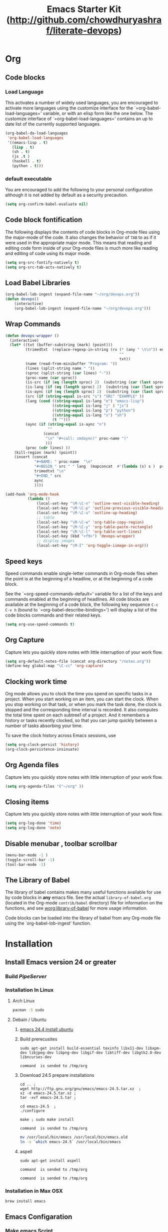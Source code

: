 #+TITLE: Emacs Starter Kit (http://github.com/chowdhuryashraf/literate-devops)
* Org
** Code blocks
*** Load Language
   :PROPERTIES:
   :CUSTOM_ID: babel
   :END:
This activates a number of widely used languages, you are encouraged
to activate more languages using the customize interface for the
`=org-babel-load-languages=' variable, or with an elisp form like the
one below.  The customize interface of `=org-babel-load-languages='
contains an up to date list of the currently supported languages.
#+begin_src emacs-lisp
      (org-babel-do-load-languages
       'org-babel-load-languages
       '((emacs-lisp . t)
         (lisp . t)
         (sh . t)
         (js .t )
         (haskell . t)
         (python . t)))
#+end_src
*** default executable
   :PROPERTIES:
   :CUSTOM_ID: babel_eval_yes
   :END:

You are encouraged to add the following to your personal configuration
although it is not added by default as a security precaution.
#+begin_src emacs-lisp
  (setq org-confirm-babel-evaluate nil)
#+end_src

** Code block fontification
   :PROPERTIES:
   :CUSTOM_ID: code-block-fontification
   :END:
The following displays the contents of code blocks in Org-mode files
using the major-mode of the code.  It also changes the behavior of
=TAB= to as if it were used in the appropriate major mode.  This means
that reading and editing code form inside of your Org-mode files is
much more like reading and editing of code using its major mode.
#+begin_src emacs-lisp
  (setq org-src-fontify-natively t)
  (setq org-src-tab-acts-natively t)
#+end_src

#+RESULTS:
: t

** Load Babel Libraries
   :PROPERTIES:
   :CUSTOM_ID: code-block-org-devops
   :END:

#+BEGIN_SRC emacs-lisp
  (org-babel-lob-ingest (expand-file-name "~/org/devops.org"))
  (defun devops()
      (interactive)
      (org-babel-lob-ingest (expand-file-name "~/org/devops.org")))
#+END_SRC

#+RESULTS:
: 19

** Wrap Commands
   :PROPERTIES:
   :CUSTOM_ID: babel-wrap
   :END:
#+BEGIN_SRC emacs-lisp
  (defun devops-wrapper ()
    (interactive)
    (let* ((txt (buffer-substring (mark) (point)))
           (trimedtxt  (replace-regexp-in-string (rx (* (any " \t\n")) eos)
                                                     ""
                                                     txt))
           (name (read-from-minibuffer "Program: "))
           (lines (split-string name " "))
           (sproc (split-string (car lines) "-"))
           (proc-name (car sproc))
           (is-src (if (eq (length sproc) 2)  (substring (car (last sproc)) 0 1) "" ))
           (is-lang (if (eq (length sproc) 2)  (substring (car (last sproc)) 1 2) "" ))
           (is-aync (if (eq (length sproc) 2)  (substring (car (last sproc)) 2 3) "" ))
           (src (if (string-equal is-src "s") "SRC" "EXAMPLE" ))
           (lang (cond ((string-equal is-lang "e") "emacs-lisp")
                       ((string-equal is-lang "j" ) "js")
                       ((string-equal is-lang "p") "python")
                       ((string-equal is-lang "s") "sh")
                       (t "")))
           (aync (if (string-equal is-aync "n")
                     ""
                   (concat
                    "\n" "#+call: cmdaync(" proc-name ")"
                    )))
           (proc (cdr lines) ))
      (kill-region (mark) (point))
      (insert (concat
               "#+NAME: " proc-name  "\n"
               "#+BEGIN_" src " " lang  (mapconcat  #'(lambda (s) s )  proc " ") "\n"
               trimedtxt "\n"
               "#+END_" src
               aync
               ))))
#+END_SRC

#+RESULTS:
=devops-wrapper
=** Org-Mode Hook -- Keybindings
   :PROPERTIES:
   :CUSTOM_ID: keybindings
   :END:
#+begin_src emacs-lisp
  (add-hook 'org-mode-hook
            (lambda ()
                (local-set-key "\M-\C-n" 'outline-next-visible-heading)
                (local-set-key "\M-\C-p" 'outline-previous-visible-heading)
                (local-set-key "\M-\C-u" 'outline-up-heading)
                ;; table
                (local-set-key "\M-\C-w" 'org-table-copy-region)
                (local-set-key "\M-\C-y" 'org-table-paste-rectangle)
                (local-set-key "\M-\C-l" 'org-table-sort-lines)
                (local-set-key (kbd "<f9>") 'devops-wrapper)
                ;; display images
                (local-set-key "\M-I" 'org-toggle-iimage-in-org)))
#+end_src

** Speed keys
   :PROPERTIES:
   :CUSTOM_ID: speed-keys
   :END:
Speed commands enable single-letter commands in Org-mode files when
the point is at the beginning of a headline, or at the beginning of a
code block.

See the `=org-speed-commands-default=' variable for a list of the keys
and commands enabled at the beginning of headlines.  All code blocks
are available at the beginning of a code block, the following key
sequence =C-c C-v h= (bound to `=org-babel-describe-bindings=') will
display a list of the code blocks commands and their related keys.

#+begin_src emacs-lisp
  (setq org-use-speed-commands t)
#+end_src

** Org Capture
   :PROPERTIES:
   :CUSTOM_ID: code-block-org-capture
   :END:
Capture lets you quickly store notes with little interruption of your
work flow.

#+BEGIN_SRC emacs-lisp
(setq org-default-notes-file (concat org-directory "/notes.org"))
(define-key global-map "\C-cc" 'org-capture)
#+END_SRC

#+RESULTS:
: org-capture

** Clocking work time
   :PROPERTIES:
   :CUSTOM_ID: code-block-org-clock
   :END:
Org mode allows you to clock the time you spend on specific tasks in a project. When you start working on an item, you can start the clock. When you stop working on that task, or when you mark the task done, the clock is stopped and the corresponding time interval is recorded. It also computes the total time spent on each subtree1 of a project. And it remembers a history or tasks recently clocked, so that you can jump quickly between a number of tasks absorbing your time.

To save the clock history across Emacs sessions, use

#+BEGIN_SRC emacs-lisp
(setq org-clock-persist 'history)
(org-clock-persistence-insinuate)
#+END_SRC

#+RESULTS:
: org-capture

** Org Agenda files
   :PROPERTIES:
   :CUSTOM_ID: code-block-org-agenda
   :END:
Capture lets you quickly store notes with little interruption of your
work flow.

#+BEGIN_SRC emacs-lisp
(setq org-agenda-files '("~/org" ))
#+END_SRC

#+RESULTS:
| ~/org | ~/literate-emacs/ |
** Closing items
   :PROPERTIES:
   :CUSTOM_ID: code-block-org-closing-items
   :END:
Capture lets you quickly store notes with little interruption of your
work flow.

#+BEGIN_SRC emacs-lisp
(setq org-log-done 'time)
(setq org-log-done 'note)
#+END_SRC

#+RESULTS:
: time

** Disable menubar , toolbar scrollbar
   :PROPERTIES:
   :CUSTOM_ID: disable-toolbar
   :END:
#+BEGIN_SRC emacs-lisp
(menu-bar-mode -1 )
(toggle-scroll-bar -1)
(tool-bar-mode -1)
#+END_SRC
** The Library of Babel
   :PROPERTIES:
   :CUSTOM_ID: library-of-babel
   :END:
The library of babel contains makes many useful functions available
for use by code blocks in *any* emacs file.  See the actual
=library-of-babel.org= (located in the Org-mode =contrib/babel=
directory) file for information on the functions, and see
[[http://orgmode.org/worg/org-contrib/babel/intro.php#library-of-babel][worg:library-of-babel]] for more usage information.

Code blocks can be loaded into the library of babel from any Org-mode
file using the `org-babel-lob-ingest' function.

* Installation
   :PROPERTIES:
   :CUSTOM_ID: installation
   :END:
** Install Emacs version 24 or greater
*** Build [[~/org/pipeserver.org][ PipeServer ]]
*** Installation In Linux
**** Arch Linux
#+BEGIN_SRC sh
 pacman -S sudo
#+END_SRC

**** Debain / Ubuntu
****** [[http://ubuntuhandbook.org/index.php/2014/10/emacs-24-4-released-install-in-ubuntu-14-04/][emacs 24.4 install ubuntu]]
****** Build prerecusites
#+NAME: emacsdep
#+BEGIN_EXAMPLE
sudo apt-get install build-essential texinfo libx11-dev libxpm-dev libjpeg-dev libpng-dev libgif-dev libtiff-dev libgtk2.0-dev libncurses-dev
#+END_EXAMPLE

#+call: cmdaync(emacsdep)

#+RESULTS: cmdaync(emacsdep)
: command  is sended to /tmp/org

****** Download 24.5 prepare installations
#+NAME: em25
#+BEGIN_EXAMPLE
cd .. ;
wget http://ftp.gnu.org/gnu/emacs/emacs-24.5.tar.xz  ;
xz -d emacs-24.5.tar.xz ;
tar -xvf emacs-24.5.tar ;
#+END_EXAMPLE

#+call: cmdaync(em25)

#+NAME: em25conf
#+BEGIN_EXAMPLE
cd emacs-24.5  ;
./configure
#+END_EXAMPLE

#+call: cmdaync(em25conf)

#+NAME: em25install
#+BEGIN_EXAMPLE
make ; sudo make install
#+END_EXAMPLE

#+call: cmdaync(em25install)

#+RESULTS: cmdaync(em25install)
: command  is sended to /tmp/org
#+NAME: embin
#+BEGIN_SRC sh :dir /sudo:root@localhost:/usr/local/bin
mv /usr/local/bin/emacs /usr/local/bin/emacs.old
ln -s `which emacs-24.5` /usr/local/bin/emacs
#+END_SRC

#+RESULTS: embin

****** aspell
#+NAME: aspellinstall
#+BEGIN_EXAMPLE
sudo apt-get install aspell
#+END_EXAMPLE

#+call: cmdaync(aspellinstall)

#+RESULTS: cmdaync(aspellinstall)
: command  is sended to /tmp/org

#+call: cmdaync("cd ../org ; pwd ")

#+RESULTS: cmdaync("cd ../org ; pwd ")
: command  is sended to /tmp/org

*** Installation in Max OSX
#+BEGIN_EXAMPLE
brew install emacs
#+END_EXAMPLE
** Emacs Configaration
*** Make emacs Script
#+NAME: initemacs
#+begin_src sh :noweb yes
  emacs -q -l <<pwd()>>/init.el --eval "(run-hooks 'after-init-hook)" $1
#+end_src

#+call: wrap("initemacs") :results raw

#+NAME: initemacs_tofile
#+BEGIN_SRC python :session :noweb yes :var filename="em.sh"
code =  """<<initemacs>>"""
open(filename, 'w').write(code)
#+END_SRC

#+RESULTS: initemacs_tofile
: None


#+call: fread("em.sh")

#+RESULTS: fread("em.sh")
: emacs -q -l /home/frp/org/init.el --eval "(run-hooks 'after-init-hook)" $1

*** Minimal Emacs Configuretion
**** On User or Desktop Environment
#+BEGIN_SRC sh :var path=pwd()   :dir /sudo:root@localhost:/usr/local/bin
  ls -la $path/em.sh
  cp $path/em.sh  em
  chmod 755 em
#+END_SRC

#+RESULTS:
: -rw-rw-r-- 1 frp frp 74 Feb 28 13:27 /home/frp/org/em.sh

**** On Superuser / Server Environment
#+BEGIN_SRC sh :var path=pwd()
ls -la $path/em.sh
cp $path/em.sh  /bin/em
chmod 755 /bin/em
ls -la /bin/em
#+END_SRC

#+RESULTS:
| -rwxr-xr-x | 1 | root | root | 158 | Jan | 22 | 18:06 | /usr/local/src/literate-devops/em.sh |
| -rwxr-xr-x | 1 | root | root | 158 | Jan | 22 | 18:06 | /bin/em                              |

*** Close emacs , Restart emacs using "em" command
*** Configure Prelude
**** clone  backup previous
***** Backup
#+BEGIN_SRC sh :dir ~
mv .emacs.d backup
#+END_SRC

#+RESULTS:
***** Clone
#+NAME: prelude_git
#+BEGIN_SRC sh :dir ~
cd ; git clone git://github.com/bbatsov/prelude.git .emacs.d
#+END_SRC

***** Run Aync
#+NAME: prelude_git_aync
#+BEGIN_SRC python :session :noweb yes :post cmdaync(*this*)
"""<<prelude_git>>"""
#+END_SRC

#+RESULTS: prelude_git_aync
: command  is sended to /tmp/org
**** copy prelude to .emacs.d
#+BEGIN_SRC sh
ls ~/.emacs.d
#+END_SRC

#+RESULTS:
| auto-save-list  |
| CONTRIBUTING.md |
| core            |
| init.el         |
| modules         |
| personal        |
| README.md       |
| sample          |
| themes          |
| utils           |
| vendor          |


#+BEGIN_SRC sh
ls ~/.emacs.d/.git
#+END_SRC

#+RESULTS:
| branches    |
| config      |
| description |
| HEAD        |
| hooks       |
| index       |
| info        |
| logs        |
| objects     |
| packed-refs |
| refs        |

**** configaration
***** Add Important Modules
#+NAME: prelude-modules
#+BEGIN_EXAMPLE
;;; Uncomment the modules you'd like to use and restart Prelude afterwards

;; Emacs IRC client
(require 'prelude-erc)
(require 'prelude-ido) ;; Super charges Emacs completion for C-x C-f and more
(require 'prelude-helm) ;; Interface for narrowing and search
(require 'prelude-helm-everywhere) ;; Enable Helm everywhere
(require 'prelude-company)
(require 'prelude-key-chord) ;; Binds useful features to key combinations
;; (require 'prelude-mediawiki)
;; (require 'prelude-evil)

;;; Programming languages support
(require 'prelude-c)
(require 'prelude-clojure)
(require 'prelude-coffee)
(require 'prelude-common-lisp)
(require 'prelude-css)
(require 'prelude-emacs-lisp)
(require 'prelude-erlang)
(require 'prelude-elixir)
(require 'prelude-go)
(require 'prelude-haskell)
(require 'prelude-js)
(require 'prelude-latex)
(require 'prelude-lisp)
(require 'prelude-ocaml)
(require 'prelude-org) ;; Org-mode helps you keep TODO lists, notes and more
(require 'prelude-perl)
(require 'prelude-python)
(require 'prelude-ruby)
(require 'prelude-scala)
(require 'prelude-scheme)
(require 'prelude-shell)
(require 'prelude-scss)
(require 'prelude-web) ;; Emacs mode for web templates
(require 'prelude-xml)
(require 'prelude-yaml)
#+END_EXAMPLE

#+call: fwrite("~/.emacs.d/prelude-modules.el",prelude-modules)
****** testing
#+call: fread("~/.emacs.d/prelude-modules.el")

***** Add devops and orgmode

#+NAME: customprelude
#+BEGIN_EXAMPLE
;;; hello
(org-babel-load-file (expand-file-name "~/org/starter-kit.org" ))
(custom-set-variables
 ;; custom-set-variables was added by Custom.
 ;; If you edit it by hand, you could mess it up, so be careful.
 ;; Your init file should contain only one such instance.
 ;; If there is more than one, they won't work right.
 '(js2-basic-offset 2))
(custom-set-faces
 ;; custom-set-faces was added by Custom.
 ;; If you edit it by hand, you could mess it up, so be careful.
 ;; Your init file should contain only one such instance.
 ;; If there is more than one, they won't work right.
 )
#+END_EXAMPLE

#+call: fwrite("~/.emacs.d/personal/custom.el","customprelude")

****** test
#+call: fread("~/.emacs.d/personal/custom.el")

***** Emacs Setup For Debain

#+NAME: ealias
#+begin_example
alias emd='emacs --daemon'
alias e='emacsclient -t'
alias ec='emacsclient -c'
alias vim='emacsclient -t'
alias vi='emacsclient -t'
export TERM=xterm-256color
#+end_example

#+call: addcodetofile(ealias,"~/.bashrc")

***** Emacs Setup For Arch Linux

#+NAME: ealias-arch
#+begin_example
alias emd='emacs --daemon'
alias e='emacsclient -t'
alias ec='emacsclient -c'
alias vim='emacsclient -t'
alias vi='emacsclient -t'
#set -x TERM xterm-256color
#+end_example

#+call: fwrite("~/.config/fish/config.fish", ealias-arch)

#+call: fread("~/.config/fish/config.fish")

***** Emacs Setup For MAC OSX

#+NAME: ealias-mac-osx
#+begin_example
alias emd='emacs --daemon'
alias e='emacsclient -t'
alias ec='emacsclient -c'
alias vim='emacsclient -t'
alias vi='emacsclient -t'
#+end_example

#+call: fwrite("~/.bashrc", ealias-mac-osx)

#+RESULTS:
: nil

#+call: fread("~/.bashrc")

#+RESULTS:
: alias emd='emacs --daemon'
: alias e='emacsclient -t'
: alias ec='emacsclient -c'
: alias vim='emacsclient -t'
: alias vi='emacsclient -t'

**** Run Prelude for the First time


#+NAME: emacs
#+BEGIN_SRC sh
emacs
#+END_SRC

#+NAME: emacs_aync
#+BEGIN_SRC python :session :noweb yes :post cmdaync(*this*)
"""<<emacs>>"""
#+END_SRC

#+RESULTS: emacs_aync
: command  is sended to /tmp/org
**** Changes the modification to github
#+NAME: gitconfig
#+BEGIN_SRC sh
  git config --global user.email "chowdhury.k.ashraf@gmail.com"  ;
  git config --global user.name "Chowdhury Ashraf"
#+END_SRC

#+RESULTS: gitconfig
** git update
#+NAME: gitupdate
#+BEGIN_EXAMPLE
sudo apt-get install python-software-properties ;
sudo add-apt-repository ppa:git-core/ppa ;
sudo apt-get update ;
sudo apt-get install git
#+END_EXAMPLE

#+call: cmdaync(gitupdate)

#+RESULTS:
: command  is sended to /tmp/org

#+BEGIN_SRC sh
git --version
#+END_SRC

#+RESULTS:
: git version 2.7.2
** Install node Using NVM
*** Introduction
An alternative to installing Node.js through apt is to use a specially designed tool called nvm, which stands
for "Node.js version manager".

Using nvm, you can install multiple, self-contained versions of Node.js which will allow you to control your
environment easier. It will give you on-demand access to the newest versions of Node.js, but will also allow
you to target previous releases that your app may depend on.

To start off, we'll need to get the software packages from our Ubuntu repositories that will allow us to
build source packages. The nvm script will leverage these tools to build the necessary components:

*** Dev Depandency

#+NAME: devdepnvm
#+BEGIN_EXAMPLE
sudo apt-get update
sudo apt-get install build-essential libssl-dev
#+END_EXAMPLE


Once the prerequisite packages are installed, you can pull down the nvm installation script from the
project's GitHub page. The version number may be different, but in general, you can download and install it
with the following syntax:

*** Download Depandency

#+NAME: download-nvm
#+BEGIN_EXAMPLE
curl https://raw.githubusercontent.com/creationix/nvm/v0.16.1/install.sh | sh
#+END_EXAMPLE


This will download the script and run it. It will install the software into a subdirectory of your home
directory at ~/.nvm. It will also add the necessary lines to your ~/.profile file to use the file.

To gain access to the nvm functionality, you'll need to log out and log back in again, or you can source the ~
/.profile file so that your current session knows about the changes:

#+NAME: sp
#+BEGIN_EXAMPLE
source ~/.profile
#+END_EXAMPLE


Now that you have nvm installed, you can install isolated Node.js versions.

To find out the versions of Node.js that are available for installation, you can type:

#+NAME: nvm-remote
#+BEGIN_SRC
nvm ls-remote
#+END_SRC

-------------------------------------------------------------------------------------------------------------
. . .
 v0.11.6
 v0.11.7
 v0.11.8
 v0.11.9
v0.11.10
v0.11.11
v0.11.12
v0.11.13

As you can see, the newest version at the time of this writing is v0.11.13. You can install that by typing:

#+NAME: nvm-install
#+BEGIN_EXAMPLE
nvm install 0.11.13
#+END_EXAMPLE


Usually, nvm will switch to use the most recently installed version. You can explicitly tell nvm to use the
version we just downloaded by typing:

nvm use 0.11.13

When you install Node.js using nvm, the executable is called node. You can see the version currently being
used by the shell by typing:

node -v
-------------------------------------------------------------------------------------------------------------
v.0.11.13

If you have multiple Node.js versions, you can see what is installed by typing:

nvm ls

If you wish to default one of the versions, you can type:

nvm alias default 0.11.13

This version will be automatically selected when a new session spawns. You can also reference it by the alias
like this:

nvm use default

Each version of Node.js will keep track of its own packages and has npm available to manage these.

You can have npm install packages to the Node.js project's ./node_modules directory by using the normal
format:


npm install express

If you'd like to install it globally (available to the other projects using the same Node.js version), you
can add the -g flag:


npm install -g express

This will install the package in:


~/.nvm/node_version/lib/node_modules/package_name

Installing globally will let you run the commands from the command line, but you'll have to use link the
package into your local sphere to require it from within a program:


npm link express

You can learn more about the options available to you with nvm by typing:

nvm help
** Install Clojure Script
*** Oracle JDK 7

This is a developer preview, the general release is scheduled for March 2014. This external article about Java 8 may help you to understand what it's all about.

#+NAME: oraclejvm
#+BEGIN_EXAMPLE
sudo add-apt-repository ppa:webupd8team/java ;
sudo apt-get update ;
sudo apt-get install oracle-jdk7-installer
#+END_EXAMPLE

#+call: cmdaync(oraclejvm)

#+RESULTS:
: command  is sended to /tmp/org

**** Test Java Verstion
#+NAME: javaver
#+BEGIN_EXAMPLE
java -version
#+END_EXAMPLE
#+call: cmdaync(javaver)

#+RESULTS:
: command  is sended to /tmp/org

*** Download the lein script
#+NAME: lein
#+BEGIN_EXAMPLE
wget https://raw.githubusercontent.com/technomancy/leiningen/stable/bin/lein
#+END_EXAMPLE
#+call: cmdaync(lein)

#+RESULTS:
: command  is sended to /tmp/org

#+BEGIN_SRC sh
ls -l lein
#+END_SRC

#+RESULTS:
: -rw-rw-r-- 1 frp frp 12871 মার্চ   9 00:03 lein

*** Place it on your $PATH where your shell can find it (eg. ~/bin)
Set it to be executable (chmod a+x ~/bin/lein)
#+BEGIN_SRC sh
chmod +x lein
#+END_SRC

#+NAME: leinmv
#+BEGIN_EXAMPLE
sudo mv lein /usr/local/bin/
#+END_EXAMPLE
#+call: cmdaync(leinmv)

#+RESULTS:
: command  is sended to /tmp/org

*** Run it (lein) and it will download the self-install package
#+NAME: leininstall
#+BEGIN_EXAMPLE
chmod +x /usr/local/bin/lein ;
lein
#+END_EXAMPLE
#+call: cmdaync(leininstall)

#+RESULTS:
: command  is sended to /tmp/org
